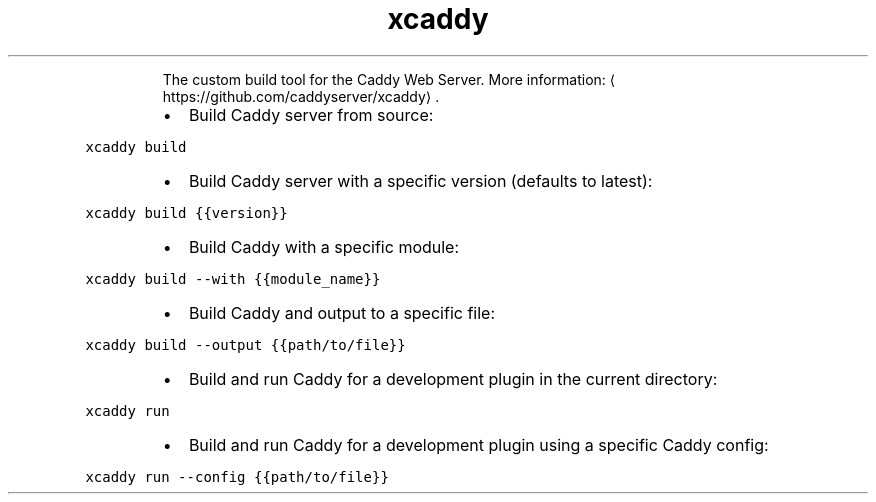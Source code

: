 .TH xcaddy
.PP
.RS
The custom build tool for the Caddy Web Server.
More information: \[la]https://github.com/caddyserver/xcaddy\[ra]\&.
.RE
.RS
.IP \(bu 2
Build Caddy server from source:
.RE
.PP
\fB\fCxcaddy build\fR
.RS
.IP \(bu 2
Build Caddy server with a specific version (defaults to latest):
.RE
.PP
\fB\fCxcaddy build {{version}}\fR
.RS
.IP \(bu 2
Build Caddy with a specific module:
.RE
.PP
\fB\fCxcaddy build \-\-with {{module_name}}\fR
.RS
.IP \(bu 2
Build Caddy and output to a specific file:
.RE
.PP
\fB\fCxcaddy build \-\-output {{path/to/file}}\fR
.RS
.IP \(bu 2
Build and run Caddy for a development plugin in the current directory:
.RE
.PP
\fB\fCxcaddy run\fR
.RS
.IP \(bu 2
Build and run Caddy for a development plugin using a specific Caddy config:
.RE
.PP
\fB\fCxcaddy run \-\-config {{path/to/file}}\fR
